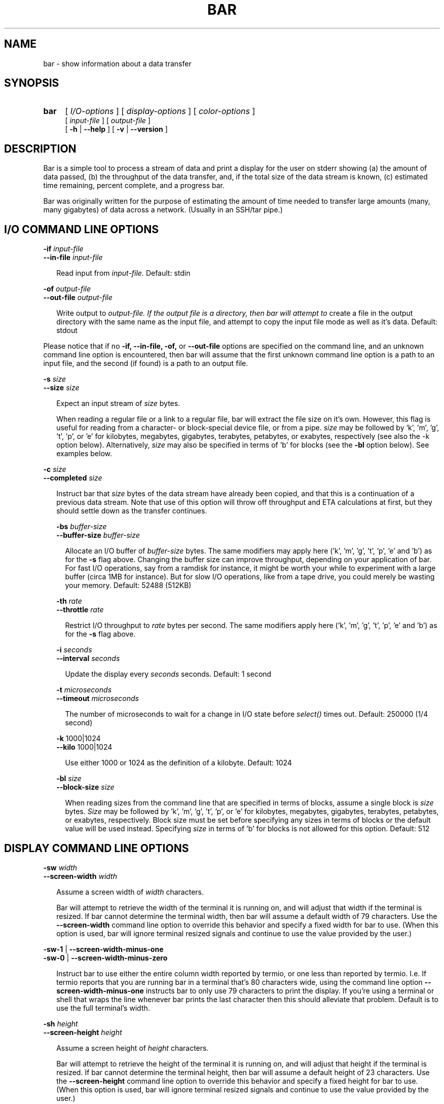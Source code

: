 .TH BAR 1 "4 November 2003"
.SH NAME
bar \- show information about a data transfer
.SH SYNOPSIS
.RS 0
.TP 4
.B bar
[
.I I/O-options
]
[
.I display-options
]
[
.I color-options
]
.br
[
.I input-file
]
[
.I output-file
]
.br
[
.B -h
|
.B --help
]
[
.B -v
|
.B --version
]
.RE

.SH DESCRIPTION
.PP
Bar is a simple tool to process a stream of data and print a display for the
user on stderr showing (a) the amount of data passed, (b) the throughput of
the data transfer, and, if the total size of the data stream is known, (c)
estimated time remaining, percent complete, and a progress bar.

.PP
Bar was originally written for the purpose of estimating the amount of time
needed to transfer large amounts (many, many gigabytes) of data across a
network.  (Usually in an SSH/tar pipe.)

.SH I/O COMMAND LINE OPTIONS

.B -if
.I input-file
.br
.B --in-file
.I input-file
.br
.RS 2
.PP
Read input from
.I input-file.
Default: stdin
.RE

.B -of
.I output-file
.br
.B --out-file
.I output-file
.br
.RS 2
.PP
Write output to
.I output-file.  If the output file is a directory, then bar will attempt to
create a file in the output directory with the same name as the input file,
and attempt to copy the input file mode as well as it's data.
Default: stdout
.RE
.PP
Please notice that if no 
.B -if, --in-file, -of,
or
.B --out-file
options are specified on the command line, and an unknown command line option
is encountered, then bar will assume that the first unknown command line
option is a path to an input file, and the second (if found) is a path to an
output file.

.B -s
.I size
.br
.B --size
.I size
.br
.RS 2
.PP
Expect an input stream of
.I size
bytes.
.PP
When reading a regular file or a link to a regular file, bar will extract the
file size on it's own.  However, this flag is useful for reading from a
character- or block-special device file, or from a pipe.
.I size
may be followed by 'k', 'm', 'g', 't', 'p', or 'e' for kilobytes, megabytes,
gigabytes, terabytes, petabytes, or exabytes, respectively (see also the -k
option below).  Alternatively, 
.I size
may also be specified in terms of 'b' for blocks (see the 
.B -bl
option below).
See examples below.
.RE

.B -c
.I size
.br
.B --completed
.I size
.br
.RS 2
.PP
Instruct bar that
.I size
bytes of the data stream have already been copied, and that this is a
continuation of a previous data stream.  Note that use of this option will
throw off throughput and ETA calculations at first, but they should settle
down as the transfer continues.

.B -bs
.I buffer-size
.br
.B --buffer-size
.I buffer-size
.br
.RS 2
.PP
Allocate an I/O buffer of
.I buffer-size
bytes.  The same modifiers may apply here ('k', 'm', 'g', 't', 'p', 'e' 
and 'b') as for the
.B -s
flag above.  Changing the buffer size can improve throughput, depending on
your application of bar.  For fast I/O operations, say from a ramdisk for
instance, it might be worth your while to experiment with a large buffer
(circa 1MB for instance).  But for slow I/O operations, like from a tape
drive, you could merely be wasting your memory.  Default: 52488 (512KB)
.RE

.B -th
.I rate
.br
.B --throttle
.I rate
.br
.RS 2
.PP
Restrict I/O throughput to 
.I rate
bytes per second.  The same modifiers apply here ('k', 'm', 'g', 't', 'p', 'e'
and 'b') as for the 
.B -s
flag above.
.RE

.B -i
.I seconds
.br
.B --interval
.I seconds
.br
.RS 2
.PP
Update the display every
.I seconds
seconds.  Default: 1 second
.RE

.B -t
.I microseconds
.br
.B --timeout
.I microseconds
.br
.RS 2
.PP
The number of microseconds to wait for a change in I/O state before
.I select()
times out.  Default: 250000 (1/4 second)
.RE

.B -k
1000|1024
.br
.B --kilo
1000|1024
.br
.RS 2
.PP
Use either 1000 or 1024 as the definition of a kilobyte.  Default: 1024
.RE

.B -bl
.I size
.br
.B --block-size
.I size
.br
.RS 2
.PP
When reading sizes from the command line that are specified in terms of
blocks, assume a single block is 
.I size
bytes.
.I Size
may be followed by 'k', 'm', 'g', 't', 'p', or 'e' for kilobytes, megabytes,
gigabytes, terabytes, petabytes, or exabytes, respectively.  Block size must
be set before specifying any sizes in terms of blocks or the default value
will be used instead.  Specifying
.I size
in terms of 'b' for blocks is not allowed for this option.  Default: 512
.RE

.SH DISPLAY COMMAND LINE OPTIONS

.B -sw
.I width
.br
.B --screen-width
.I width
.br
.RS 2
.PP
Assume a screen width of 
.I width
characters.

Bar will attempt to retrieve the width of the terminal it is running on, and
will adjust that width if the terminal is resized.  If bar cannot determine
the terminal width, then bar will assume a default width of 79 characters.
Use the
.B --screen-width
command line option to override this behavior and specify a fixed width for
bar to use.  (When this option is used, bar will ignore terminal resized
signals and continue to use the value provided by the user.)
.RE

.B -sw-1
|
.B --screen-width-minus-one
.br
.B -sw-0
|
.B --screen-width-minus-zero
.RS 2
.PP
Instruct bar to use either the entire column width reported by termio, or one
less than reported by termio.  I.e. If termio reports that you are running bar
in a terminal that's 80 characters wide, using the command line option
.B --screen-width-minus-one
instructs bar to only use 79 characters to print the display.  If you're using
a terminal or shell that wraps the line whenever bar prints the last character
then this should alleviate that problem.  Default is to use the full
terminal's width.
.RE

.B -sh
.I height
.br
.B --screen-height
.I height
.br
.RS 2
.PP
Assume a screen height of 
.I height
characters.

Bar will attempt to retrieve the height of the terminal it is running on, and
will adjust that height if the terminal is resized.  If bar cannot determine
the terminal height, then bar will assume a default height of 23 characters.
Use the
.B --screen-height
command line option to override this behavior and specify a fixed height for
bar to use.  (When this option is used, bar will ignore terminal resized
signals and continue to use the value provided by the user.)
.PP
Please note that this option is only useful when used in conjunction with the
.B --info-file
command line option.  Otherwise bar has no need to know the screen height in
order to perform it's function.
.RE

.B -sh-1
|
.B --screen-height-minus-one
.br
.B -sh-0
|
.B --screen-height-minus-zero
.RS 2
.PP
Instruct bar to use either the entire row height reported by termio, or one
less than reported by termio.  I.e. If termio reports that you are running bar
in a terminal that's 24 rows characters high, using the command line option
.B --screen-height-minus-one
instructs bar to only use 23 rows to print the display.  If you're using
a terminal or shell that wraps the line whenever bar prints the last character
then this should alleviate that problem.  Default is to use the full
terminal's height.
.PP
Please note that this option is only useful when used in conjunction with the
.B --info-file
command line option.  Otherwise bar has no need to know the screen height in
order to perform it's function.
.RE

.B -ti
.I string
|
.B --title
.I string
.br
.RS 2
Set the title to 
.IR string .
.RE

.B -dti
|
.B -nti
.br
.B --display-title
|
.B --no-title
.br
.RS 2
Turn on/off the title display.  Even if on, if no title string is set then no
title will be displayed.  Default is on.
.RE

.B -dtw
|
.B --display-twiddle
.br
.B -ntw
|
.B --no-twiddle
.br
.RS 2
.PP
Turn on/off the twiddle in the display.
.RE

.B -dc
|
.B --display-count
.br
.B -nc
|
.B --no-count
.br
.RS 2
.PP
Turn on/off the data count in the display.  Default is on.
.RE

.B -dcb
|
.B -ncb
.br
.B --display-count-bits
|
.B --no-count-bits
.br
.RS 2
Display the data count at bits instead of as bytes.  Default is off.
.PP
By default bar will display the data count as bytes using the notation of "B".
Using this option, bar will display the throughput as bits using the notation
of "b".
.RE

.B -dth
|
.B --display-throughput
.br
.B -nth
|
.B --no-throughput
.br
.RS 2
.PP
Turn on/off the data throughput in the display.  Default is on.
.RE

.B -dthb
|
.B -nthb
.br
.B --display-throughput-bits
|
.B --no-throughput-bits
.br
.RS 2
Display throughput as bits/second instead of as bytes/second.  Default is off.
.PP
By default bar will display the throughput as bytes/second using the notation
of "B/s".  Using this option, bar will display the throughput as bits/second
using the notation of "b/s".
.RE

.B -dt
|
.B --display-time
.br
.B -nt
|
.B --no-time
.br
.RS 2
.PP
Turn on/off the time elapsed or eta in the display.  Default is on.
.RE

.B -de
|
.B --display-elapsed-only
.br
.B -ne
|
.B --no-elapsed-only
.RS 2
.PP 
Force bar to display the elapsed time instead of the eta.  Default is off.
.RE

.B -dp
|
.B --display-percent
.br
.B -np
|
.B --no-percent
.br
.RS 2
.PP
Turn on/off percent complete in the display.  Default is on.
.RE

.B -db
|
.B --display-bar
.br
.B -nb
|
.B --no-bar
.br
.RS 2
.PP
Turn on/off the progress bar in the display.  Default is on.
.RE

.B -ds
|
.B --display-summary
.br
.B -ns
|
.B --no-summary
.br
.RS 2
.PP
Turn on/off the summary information displayed when the operation is complete.
Default is on.
.RE

.B -da
|
.B --display-all
.br
.B -dn
|
.B --display-none
.br
.RS 2
.PP
Turn on/off all displays.  -dn is equivalent to -ntw -nc -nth -nt -np -nb.
(Using -dn followed by -db would be equivalent to -ntw -nc -nth -nt -np.)
-da is equivalent to -dtw -dc -dth -dt -dp -db.
.RE

.B -inf
.I infofile
|
.B --info-file
.I infofile
.br
.RS 2
.PP
Display the information contained in
.I infofile
while copying data.  The file
.I infofile
is a regular text file containing tidbits of information broken up into
sections.  Each section is separated by a line containing the string "@@@" by
itself, with no other characters on the line, either preceeding or following.
.PP
When bar begins, it will count the number of sections within the file.  Bar
will then begin by displaying the first section of information to the display
before it draws the status line.  Then, periodically, each of the successive
sections will be displayed as the progress indicator fills up.
.PP
The progress of the data transfer is the trigger for each successive display.
For instance, if your information file has exactly four sections to it, then
the first section will be printed as bar begins, the second section after the
data transfer hits 25%, the third at 50%, and the fourth at 75%.
.PP
If bar is configured to use ANSI control codes, then the screen will be
cleared before printing a section from the information file.  Otherwise, the
contents of the current screen are scolled up and off the screen.
.RE

.B -dnum
|
.B --display-numeric
.br
.RS 2
.PP
Do not render the usual display, but instead display an integer representing
the percent of the transfer that is complete, one integer per line.  This
output is suitable for piping to other programs such as 
.B dialog(1)
or
.BR zenity(1) .
This implies that the total transfer size must be known by bar, either by
finding the size of an input file directly or by using the
.B --size
command line option.

.B -dw
|
.B --display-wait
.br
.RS 2
Wait for the first byte of data to come through before displaying anything.
.RE


.SH COLOR COMMAND LINE OPTIONS

.PP
For the following color-specific command line options, the following keywords
are recognized as valid color names: normal, black, red, green, yellow, blue,
magenta, cyan, and white

.B -dan
|
.B --display-ansi
.br
.B -nan
|
.B --no-ansi
.br
.RS 2
.PP
Turn on/off the use of ansi color codes in the display.
.RE

.B -spbg
.I color
|
.B --space-background
.I color
.br
.RS 2
.PP
Use
.I color
as the background color for spacing between display objects.  Default: normal
.RE

.B -twfg
.I color
|
.B --twiddle-foreground
.I color
.br
.B -twbg
.I color
|
.B --twiddle-background
.I color
.br
.RS 2
.PP
Use
.I color
as the twiddle color in the display.  Default: normal
.RE

.B -twb
|
.B --twiddle-bold
.br
.B -twn
|
.B --twiddle-normal
.br
.RS 2
.PP
Turn on/off the use of bold font when displaying the twiddle.  Default off
.RE

.B -tifg
.I color
|
.B --title-foreground
.I color
.br
.B -tibg
.I color
|
.B --title-background
.I color
.br
.RS 2
.PP
Use
.I color
as the title color in the display.  Default: normal
.RE

.B -tib
|
.B --title-bold
.br
.B -tin
|
.B --title-normal
.br
.RS 2
.PP
Turn on/off the use of bold font when displaying the title.  Default off
.RE

.B -cfg
.I color
|
.B --count-foreground
.I color
.br
.B -cbg
.I color
|
.B --count-background
.I color
.br
.RS 2
.PP
Use
.I color
as the data count color in the display.  Default: normal
.RE

.B -cb
|
.B --count-bold
.br
.B -cn
|
.B --count-normal
.br
.RS 2
.PP
Turn on/off the use of bold font when displaying the data count.  Default off
.RE

.B -thlfg
.I color
|
.B --throughput-label-foreground
.I color
.br
.B -thlbg
.I color
|
.B --throughput-label-background
.I color
.br
.RS 2
.PP
Use
.I color
as the throughput label color in the display.  Default: normal
.RE

.B -thlb
|
.B --throughput-label-bold
.br
.B -thln
|
.B --throughput-label-normal
.br
.RS 2
.PP
Turn on/off the use of bold font when displaying the throughput label.
Default off
.RE

.B -thfg
.I color
|
.B --throughput-foreground
.I color
.br
.B -thbg
.I color
|
.B --throughput-background
.I color
.br
.RS 2
.PP
Use
.I color
as the throughput color in the display.  Default: normal
.RE

.B -thb
|
.B --throughput-bold
.br
.B -thn
|
.B --throughput-normal
.br
.RS 2
.PP
Turn on/off the use of bold font when displaying the throughput.
Default off
.RE

.B -tlfg
.I color
|
.B --time-label-foreground
.I color
.br
.B -tlbg
.I color
|
.B --time-label-background
.I color
.br
.RS 2
.PP
Use
.I color
as the time label color in the display.  Default: normal
.RE

.B -tlb
|
.B --time-label-bold
.br
.B -tln
|
.B --time-label-normal
.br
.RS 2
.PP
Turn on/off the use of bold font when displaying the time label.
Default off
.RE

.B -tfg
.I color
|
.B --time-foreground
.I color
.br
.B -tbg
.I color
|
.B --time-background
.I color
.br
.RS 2
.PP
Use
.I color
as the time color in the display.  Default: normal
.RE

.B -tb
|
.B --time-bold
.br
.B -tn
|
.B --time-normal
.br
.RS 2
.PP
Turn on/off the use of bold font when displaying the time.
Default off
.RE

.B -pfg
.I color
|
.B --percent-foreground
.I color
.br
.B -pbg
.I color
|
.B --percent-background
.I color
.br
.RS 2
.PP
Use
.I color
as the percent color in the display.  Default: normal
.RE

.B -pb
|
.B --percent-bold
.br
.B -pn
|
.B --percent-normal
.br
.RS 2
.PP
Turn on/off the use of bold font when displaying the percent.
Default off
.RE

.B -bbfg
.I color
|
.B --bar-brace-foreground
.I color
.br
.B -bbbg
.I color
|
.B --bar-brace-background
.I color
.br
.RS 2
.PP
Use
.I color
as the brace color around the progress bar in the display.  Default: normal
.RE

.B -bbb
|
.B --bar-brace-bold
.br
.B -bbn
|
.B --bar-brace-normal
.br
.RS 2
.PP
Turn on/off the use of bold font when displaying the bar braces.
Default off
.RE

.B -bfg
.I color
|
.B --bar-foreground
.I color
.br
.B -bbg
.I color
|
.B --bar-background
.I color
.br
.RS 2
.PP
Use
.I color
as the color of the progress bar in the display.  Default: normal
.RE

.B -bb
|
.B --bar-bold
.br
.B -bn
|
.B --bar-normal
.br
.RS 2
.PP
Turn on/off the use of bold font when displaying the progress bar.
Default off
.RE

.B -bobc
|
.B --bar-openbrace-char
.I char
.br
.RS 2
.PP Use
.I char
as the open brace character on the progress bar.
.RE

.B -bcbc
|
.B --bar-closebrace-char
.I char
.br
.RS 2
.PP Use
.I char
as the close brace character on the progress bar.
.RE

.B -bcc
|
.B --bar-complete-char
.I char
.br
.RS 2
.PP Use
.I char
as the completed character on the progress bar.
.RE

.B -bic
|
.B --bar-incomplete-char
.I char
.br
.RS 2
.PP Use
.I char
as the incomplete character on the progress bar.
.RE

.B -h
|
.B --help
.br
.RS 2
.PP
Display this text and exit.
.RE

.B -v
|
.B --version
.br
.RS 2
.PP
Display the program version and exit.
.RE

.SH RESOURCE FILE OPTIONS

.PP
Some command line options may be specified in a resource file.  Bar will
search for a resource file by the name of
.B /etc/clpbarrc
and, if found, bar will use the values within by default.  Next bar will
search for
.B ~/.barrc
and, if found, bar will use these values to override any values set within
.BR /etc/clpbarrc .
Last, bar will search for a file in the current working directory named
.BR ./.barrc .
If this file exists, it's values will override the values found in
.B ~/.barrc
or
.BR /etc/clpbarrc .
Values in all files may be overridden by command line flags.  Lines that
begin with a # are ignored.

.PP
For resource options requiring a
.I boolean
value, the following values are recognized: on and off, yes and no, (and the
single-character abbreviations y and n), true and false, (and the
single-character abbreviations t and f), 0 and 1.

.PP
For resource options requiring a
.I color
value, the same keywords are recognized as for the color-specific command line
options above: normal, black, red, green, yellow, blue, magenta, cyan, and
white

.BR buffer-size :
.I buffer-size
.RS 2
.PP
Allocate an I/O buffer of
.I buffer-size
bytes.  See the
.B --buffer-size
command line option above.
.RE

.BR throttle :
.I rate
.RS 2
.PP
Restrict I/O throughput to 
.I rate
bytes per second.  See the
.B --throttle
command line option above.
.RE

.BR interval :
.I seconds
.RS 2
.PP
Update the display every
.I seconds
seconds.  See the
.B --interval
command line option above.
.RE

.BR timeout :
.I microseconds
.RS 2
.PP
The number of microseconds to wait for a change in I/O state before
.I select()
times out.  See the 
.B --timeout
command line option above.
.RE

.BR kilobyte :
1000|1024
.RS 2
.PP
Use either 1000 or 1024 as the definition of a kilobyte.  See the
.B --kilo
command line option above.
.RE

.BR block-size :
.I size
.RS 2
When parsing sizes specified in terms of blocks, assume a single block is 
.I size
bytes.  See the
.B --block-size
command line option above.
.RE

.BR screen-width :
.I width
.RS 2
.PP
Override termio and assume that the screen is 
.I width
characters wide.  See the 
.B --screen-width
command line option above.
.RE

.BR screen-width-minus-one :
.I boolean
.br
.RS 2
.PP
Instruct bar to restrict the number of columns reported by termio by one.  See
the
.B --screen-width-minus-one
command line option above.
.RE

.BR display-twiddle :
.I boolean
.br
.RS 2
.PP
Instruct bar to turn on/off the twirling twiddle character in the display.
See the 
.B --display-twiddle
command line option above.
.RE

.BR display-title :
.I boolean
.br
.RS 2
.PP
Instruct bar to turn on/off the title in the display.  See the
.B --display-title 
command line option above.
.RE

.BR display-count :
boolean
.br
.RS 2
.PP
Instruct bar to turn on/off the data count in the display.  See the
.B --display-count
command line option above.
.RE

.BR display-count-bits :
.I boolean
.br
.RS 2
.PP
Display the data count as bits instead of as bytes.  See the
.B --display-count-bits
command line option above.
.RE

.BR display-throughput :
.I boolean
.br
.RS 2
.PP
Instruct bar to turn on/off the data throughput in the display.  See the
.B --display-throughput
command line option above.
.RE

.BR display-throughput-bits :
boolean
.br
.RS 2
.PP
Display throughput as bits/sec instead of as bytes/sec.  See the
.B --display-throughput-bits
command line option above.
.RE

.BR display-time :
.I boolean
.br
.RS 2
.PP
Instruct bar to turn on/off the time in the display.  See the
.B --display-time
command line option above.
.RE

.BR display-elapsed-only :
.I boolean
.br
.RS 2
.PP
Force bar to display the elapsed time instead of the eta.  See the
.B --display-elapsed-only
command line option above.
.RE

.BR display-percent :
.I boolean
.br
.RS 2
.PP
Instruct bar to turn on/off the percent complete in the display.  See the
.B --display-percent
command line option above.
.RE

.BR display-bar :
.I boolean
.br
.RS 2
.PP
Instruct bar to turn on/off the progress bar in the display.  See the
.B --display-bar
command line option above.
.RE

.BR display-summary :
.I boolean
.br
.RS 2
.PP
Instruct bar to turn on/off the summary information displayed when operation
is complete.  See the 
.B --display-summary
command line option above.
.RE

.BR info-file :
.I infofile
.br
.RS 2
Display the information contained in
.I infofile
while copying data.  The file
.I infofile
is a regular text file containing tidbits of information broken up into
sections.  Each section is separated by a line containing the string "@@@" by
itself, with no other characters on the line, either preceeding or following.
.PP
When bar begins, it will count the number of sections within the file.  Bar
will then begin by displaying the first section of information to the display
before it draws the status line.  Then, periodically, each of the successive
sections will be displayed as the progress indicator fills up.
.PP
The progress of the data transfer is the trigger for each successive display.
For instance, if your information file has exactly four sections to it, then
the first section will be printed as bar begins, the second section after the
data transfer hits 25%, the third at 50%, and the fourth at 75%.
.PP
If bar is configured to use ANSI control codes, then the screen will be
cleared before printing a section from the information file.  Otherwise, the
contents of the current screen are scolled up and off the screen.
.RE

.BR display-numeric :
.I boolean
.br
.RS 2
Do not render the usual display, but instead display an integer representing
the percent of the transfer that is complete, one integer per line.  This
output is suitable for piping to other programs such as 
.B dialog(1)
or
.BR zenity(1) .
This implies that the total transfer size must be known by bar, either by
finding the size of an input file directly or by using the
.B --size
command line option.
.RE

.BR display-wait :
.I boolean
.br
.RS 2
Wait for the first byte of data to come through before displaying anything.
.RE

.BR display-ansi :
.I boolean
.br
.RS 2
.PP
Instruct bar to turn on/off the use of ansi color codes in the display.  See
the
.B --display-ansi
command line option above.
.RE

.BR space-background :
.I color
.br
.RS 2
.PP
Use
.I color
as the background color for spacing between display objects.  See the
.B --space-background
command line option above.
.RE

.BR twiddle-foreground :
.I color
.br
.BR twiddle-background :
.I color
.br
.BR twiddle-bold :
.I boolean
.br
.RS 2
.PP
Use the specified colors for the foreground and background of the twiddle,
and use a bold font.  See the
.BR --twiddle-foreground ,
.BR --twiddle-background ,
and
.B --twiddle-bold
command line options above.
.RE

.BR title :
.I string
.br
.RS 2
.PP
Set the title string for the display.  See the
.B --title
command line option above.
.RE

.BR title-foreground :
.I color
.br
.BR title-background :
.I color
.br
.BR title-bold :
.I boolean
.br
.RS 2
.PP
Use the specified colors for the foreground and background of the title,
and use a bold font.  See the
.BR --title-foreground ,
.BR --title-background ,
and
.B --title-bold
command line options above.
.RE

.BR count-foreground :
.I color
.br
.BR count-background :
.I color
.br
.BR count-bold :
.I boolean
.br
.RS 2
.PP
Use the specified colors for the foreground and background of the data count,
and use a bold font.  See the
.BR --count-foreground ,
.BR --count-background ,
and
.B --count-bold
command line options above.
.RE

.BR throughput-label-foreground :
.I color
.br
.BR throughput-label-background :
.I color
.br
.BR throughput-label-bold :
.I boolean
.br
.RS 2
.PP
Use the specified colors for the foreground and background of the throughput
label, and use a bold font.  See the
.BR --throughput-label-foreground ,
.BR --throughput-label-background ,
and
.B --throughput-label-bold
command line options above.
.RE

.BR throughput-foreground :
.I color
.br
.BR throughput-background :
.I color
.br
.BR throughput-bold :
.I boolean
.br
.RS 2
.PP
Use the specified colors for the foreground and background of the throughput,
and use a bold font.  See the
.BR --throughput-foreground ,
.BR --throughput-background ,
and
.B --throughput-bold
command line options above.
.RE

.BR time-label-foreground :
.I color
.br
.BR time-label-background :
.I color
.br
.BR time-label-bold :
.I boolean
.br
.RS 2
.PP
Use the specified colors for the foreground and background of the time
label, and use a bold font.  See the
.BR --time-label-foreground ,
.BR --time-label-background ,
and
.B --time-label-bold
command line options above.
.RE

.BR time-foreground :
.I color
.br
.BR time-background :
.I color
.br
.BR time-bold :
.I boolean
.br
.RS 2
.PP
Use the specified colors for the foreground and background of the time,
and use a bold font.  See the
.BR --time-foreground ,
.BR --time-background ,
and
.B --time-bold
command line options above.
.RE

.BR percent-foreground :
.I color
.br
.BR percent-background :
.I color
.br
.BR percent-bold :
.I boolean
.br
.RS 2
.PP
Use the specified colors for the foreground and background of the percent,
and use a bold font.  See the
.BR --percent-foreground ,
.BR --percent-background ,
and
.B --percent-bold
command line options above.
.RE

.BR bar-brace-foreground :
.I color
.br
.BR bar-brace-background :
.I color
.br
.BR bar-brace-bold :
.I boolean
.br
.RS 2
.PP
Use the specified colors for the foreground and background of the brace
surrounding the progress bar, and use a bold font.  See the
.BR --bar-brace-foreground ,
.BR --bar-brace-background ,
and
.B --bar-brace-bold
command line options above.
.RE

.BR bar-foreground :
.I color
.br
.BR bar-background :
.I color
.br
.BR bar-bold :
.I boolean
.br
.RS 2
Use the specified colors for the foreground and background of the progress
bar, and use a bold font.  See the
.BR --bar-foreground ,
.BR --bar-background ,
and
.B --bar-bold
command line options above.
.RE

.BR bar-openbrace-char :
.I char
.br
.BR bar-closebrace-char :
.I char
.br
.BR bar-complete-char :
.I char
.br
.BR bar-incomplete-char :
.br
.RS 2
Use the specified custom characters
.I char
for the opening brace, closing brace, completed, and incomplete characters
when rendering the progress bar.
.RE

.SH EXAMPLES

.PP
Example 1: Using bar to copy a 2.4gb file from a device (in this case a tape
drive) to a file, using a 64k buffer.

.RS 2
.PP
prompt% bar --in-file /dev/rmt/1cbn --out-file \\
.br
tape-restore.tar --size 2.4g --buffer-size 64k
.RE
  
.PP
Example 2: Using bar to copy a 37tb file across the network using SSH.

.RS 2
.PP
prompt% ssh remote 'dd if=file' | bar --size 37t > file
.RE

.PP
Example 3: Using bar inside a tar-pipe command:

.RS 2
.PP
Normal tar-pipe command might be:

.RS 2
.PP
prompt% (cd /some/dir/somewhere && tar -cf - *) \\
.br
| (cd /some/other/dir && tar -xBpf -)
.RE

.PP
3a: Using bar within the tar-pipe:

.RS 2
.PP
prompt% (cd /some/dir/somewhere && tar -cf - *) \\
.br
| bar \\
.br
| (cd /some/other/dir && tar -xBpf -)
.RE

.PP
3b: Using bar with the --size option in a tar-pipe:

.RS 2
.PP
prompt% du -sk /some/dir/somewhere
.br
6281954 /some/dir/somewhere
.br
.PP
prompt% (cd /some/dir/somewhere && tar -cf - *) \\
.br
| bar --size 6281954k \\
.br
| (cd /some/other/dir && tar -xBpf -)
.RE
.RE

.PP
Example 4: Using bar on a regular file.  (Note that the
.B --size
option is not needed here, as bar will retrieve the file size itself.)

.RS 2
.PP
prompt% bar --in-file ./file | ssh remote 'cd /some/dir && dd of=file'
.RE
  
.PP
Example 5: Generating a 512k file of random data.

.RS 2
.PP
prompt% dd if=/dev/random bs=1024 count=512 \\
.br
| bar -s 512k -of ./random
.RE

.PP
Example 6: An example .barrc file.
.RS 2
#
.br
# This is an example of what a ~/.barrc file 
.br
# might look like.  Note that lines beginning
.br
# with a # are ignored.
.br
#
.br
display-twiddle: no
.br
display-ansi: yes
.br
# space-background: black
.br
twiddle-foreground: green
.br
# twiddle-background: normal
.br
# twiddle-bold: no
.br
count-foreground: green
.br
# count-background: magenta
.br
count-bold: yes
.br
throughput-label-foreground: normal
.br
# throughput-label-background: red
.br
throughput-label-bold: no
.br
throughput-foreground: green
.br
# throughput-background: black
.br
throughput-bold: yes
.br
time-label-foreground: normal
.br
# time-label-background: red
.br
time-label-bold: no
.br
time-foreground: green
.br
# time-background: black
.br
time-bold: yes
.br
percent-foreground: green
.br
# percent-background: green
.br
percent-bold: yes
.br
bar-brace-foreground: red
.br
# bar-brace-background: blue
.br
bar-brace-bold: no
.br
bar-foreground: yellow
.br
# bar-background: blue
.br
bar-bold: yes
.RE

.SH NOTES

.RS 0
.TP 2
-
The
.B --size
option is only used by bar in calculating information about the data
transfer.  Bar will not cease copying data once it has reached the number of
bytes specified with the 
.B --size
option, but instead bar will continue to copy
data until and end of input is reached.  If this behavior is undesirable then
bar may be used in conjunction with dd, where the count option is used with dd
to specify when to cut off the input stream.  (See examples above.)
.RE

.RS 0
.TP 2
-
When using other commands such as 
.B du -k
to calculate the expected size of a
data transfer stream, the value returned may not be exactly the number of
bytes counted by bar in the actual data transfer.  Common causes for this
discrepancy could be attributed to round-off error or the use of 1000 bytes as
a kilobyte rather than 1024.  (If the later is the case, then using the 
.B -k
1000 option to bar will help.)  When such discrepancies occur, bar may report
that the data stream contained only 98% or as much as 101% of it's expected
size.  (If you have doubts, you should definitely verify your data using
md5sum, diff, or cmp.)
.RE

.RS 0
.TP 2
-
When the value of a calculation exceeds the size alloted for the display, the
value +99... will be substituted in it's place.  The complete value will be
displayed in a summary statement after bar has reached the end of input.
.RE

.RS 0
.TP 2
-
Bar assumes a linear relationship between the speed of the data transfer and
the amount of time remaining.  Specifically the calculation is based on the
following:

elapsed time / eta = bytes written / total size

However, it has been the author's experience that the throughput speed will
change, particularly at the beginning of the transfer, and this will affect the
estimated time remaining.  The author does not believe this is a bug, but a
side-effect of this method of calculation.
.RE

.RS 0
.TP 2
-
Bar assumes that there are 8 bits in both a byte and a char.
.RE

.SH BUGS

.TP 2
-
Bar uses the
.I open()
and
.I fstat()
functions to open and retrieve the size of regular files when using either the
.B --in-file
or
.B --out-file
command line options.  Some OS's do not support Large Files (file sizes up to
(2**63)-1 bytes) natively.  Some OS's support Large Files but require
_FILE_OFFSET_BITS or _LARGE_FILES to be defined properly at compile time.
Other OS's support neither, but still allow programs to open files in excess
of (2**32)-1 through an O_LARGEFILE option that can be passed to the
.I open()
function.

When trying to open files greater than 2gb on an OS without Large File
support, bar will exit with the message: "File too large".  When trying to
write more than 2gb of data to a file, bar will write 2**32-1 bytes and then
the OS may terminate bar with a message similar to: "File size limit
exceeded".

When trying to open files greater than 2gb on an OS without Large File
support, but with the O_LARGEFILE option that can be passed to 
.IR open() ,
bar will receive an error when trying to retrieve the file's size, but bar
will be able to open the file anyway.  Under these circumstances, bar will
print a "File too large" error message, but will then proceed to transfer the
data.  Since bar will not be able to retrieve the file's size on it's own, the
.B --size
command line option must be used after the
.B --in-file
option to tell bar the file size manually.  On such OS's, bar should be able
to write more than 2gb of data to a file without any problems.

For OS's that support files greater than 2gb, either natively or through the
Large File extension definitions mentioned above, bar should work as expected.

.TP 2
-
The author has noticed that when running bar over an SSH connection, sometimes
window resize events are not captured until after the display has gone through
one or two more updates, which can cause the line to wrap.

.TP 2
-
The author has noticed that on some systems the use of aligned memory
allocation, through either memalign() or posix_memalign(), causes bar to
commit a segmentation fault the first time read() or readv() is called and
passed a pointer to the aligned memory as it's input buffer.  Attempts were
made to try to isolate systems in which this bug bites through tests in
configure, but all tests devised passed with flying colors.  Therefore aligned
memory allocation is turned off by default, and may only be enabled by passing
--enable-use-memalign to configure when building the executable.

.TP 2
-
On some 64-bit systems it has been found that the CC compiler will, by
default, compile bar in 32-bit mode.  This has been known to cause math errors
which result in segmentation faults and infinite loops.  Although multiple
configure tests have been added to the compilation phase to try to properly
detect such compilers and compensate for such bugs, without access to such
systems for debugging purposes there may be other bugs waiting to rear their
ugly heads.

.PP
Report all bugs to the author.

.PP
Bar was developed on a Sun workstation running Solaris 8.  To the best of the
author's knowledge bar should compile and run on other platforms without much
trouble.  Should other OS's require modifications to the code, the author
welcomes all patch submissions, but requests that you include the file
.I config.log
and the output of 
.I "gcc -dumpspecs"
(or a listing of predefined variables, if not using gcc).

.SH DISTRIBUTION
.PP
The latest version of bar can always be found at:
.RS 2
http://www.freshmeat.net/projects/commandlineprogressbar
.br
http://sourceforge.net/projects/clpbar/
.RE

.SH AUTHOR
.PP
Bar was written by Michael Peek.  See DISTRIBUTION above for contact
information.
.PP
Occasionally, the author fancies that he knows what he's doing.  It is at
these times more than ever that his coworkers should cower in fear...


